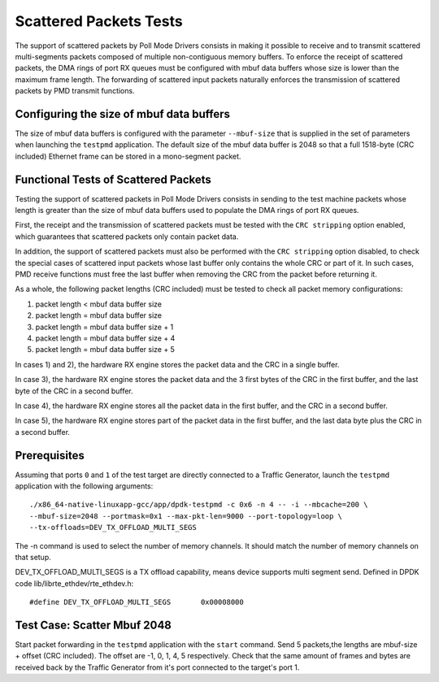 .. SPDX-License-Identifier: BSD-3-Clause
   Copyright(c) 2010-2017 Intel Corporation

=======================
Scattered Packets Tests
=======================

The support of scattered packets by Poll Mode Drivers consists in making
it possible to receive and to transmit scattered multi-segments packets
composed of multiple non-contiguous memory buffers.
To enforce the receipt of scattered packets, the DMA rings of port RX queues
must be configured with mbuf data buffers whose size is lower than the maximum
frame length.
The forwarding of scattered input packets naturally enforces the transmission
of scattered packets by PMD transmit functions.

Configuring the size of mbuf data buffers
=========================================

The size of mbuf data buffers is configured with the parameter ``--mbuf-size``
that is supplied in the set of parameters when launching the ``testpmd``
application.
The default size of the mbuf data buffer is 2048 so that a full 1518-byte
(CRC included) Ethernet frame can be stored in a mono-segment packet.

Functional Tests of Scattered Packets
=====================================

Testing the support of scattered packets in Poll Mode Drivers consists in
sending to the test machine packets whose length is greater than the size
of mbuf data buffers used to populate the DMA rings of port RX queues.

First, the receipt and the transmission of scattered packets must be tested
with the ``CRC stripping`` option enabled, which guarantees that scattered
packets only contain packet data.

In addition, the support of scattered packets must also be performed with
the ``CRC stripping`` option disabled, to check the special cases of scattered
input packets whose last buffer only contains the whole CRC or part of it.
In such cases, PMD receive functions must free the last buffer when removing
the CRC from the packet before returning it.

As a whole, the following packet lengths (CRC included) must be tested to
check all packet memory configurations:

1) packet length < mbuf data buffer size

2) packet length = mbuf data buffer size

3) packet length = mbuf data buffer size + 1

4) packet length = mbuf data buffer size + 4

5) packet length = mbuf data buffer size + 5

In cases 1) and 2), the hardware RX engine stores the packet data and the CRC
in a single buffer.

In case 3), the hardware RX engine stores the packet data and the 3 first bytes
of the CRC in the first buffer, and the last byte of the CRC in a second buffer.

In case 4), the hardware RX engine stores all the packet data in the first
buffer, and the CRC in a second buffer.

In case 5), the hardware RX engine stores part of the packet data in the first
buffer, and the last data byte plus the CRC in a second buffer.

Prerequisites
=============

Assuming that ports ``0`` and ``1`` of the test target are directly connected
to a Traffic Generator, launch the ``testpmd`` application with the following
arguments::

  ./x86_64-native-linuxapp-gcc/app/dpdk-testpmd -c 0x6 -n 4 -- -i --mbcache=200 \
  --mbuf-size=2048 --portmask=0x1 --max-pkt-len=9000 --port-topology=loop \
  --tx-offloads=DEV_TX_OFFLOAD_MULTI_SEGS

The -n command is used to select the number of memory channels. It should match
the number of memory channels on that setup.

DEV_TX_OFFLOAD_MULTI_SEGS is a TX offload capability, means device supports
multi segment send. Defined in DPDK code lib/librte_ethdev/rte_ethdev.h::

  #define DEV_TX_OFFLOAD_MULTI_SEGS       0x00008000

Test Case: Scatter Mbuf 2048
============================

Start packet forwarding in the ``testpmd`` application with the ``start`` command.
Send 5 packets,the lengths are mbuf-size + offset (CRC included).
The offset are -1, 0, 1, 4, 5 respectively.
Check that the same amount of frames and bytes are received back by the Traffic
Generator from it's port connected to the target's port 1.
